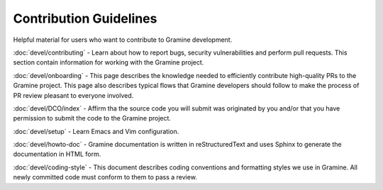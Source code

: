 .. _contributor_index

Contribution Guidelines
=======================

Helpful material for users who want to contribute to Gramine development.


:doc:`devel/contributing` - Learn about how to report bugs, security vulnerabilities and perform pull requests. This section contain information for working with the Gramine project.

:doc:`devel/onboarding` - This page describes the knowledge needed to efficiently contribute high-quality PRs to the Gramine project. This page also describes typical flows that Gramine developers should follow to make the process of PR review pleasant to everyone involved. 

:doc:`devel/DCO/index` - Affirm tha the source code you will submit was originated by you and/or that you have permission to submit the code to the Gramine project. 

:doc:`devel/setup` - Learn Emacs and Vim configuration. 

:doc:`devel/howto-doc` - Gramine documentation is written in reStructuredText and uses Sphinx to generate the documentation in HTML form. 

:doc:`devel/coding-style` - This document describes coding conventions and formatting styles we use in Gramine. All newly committed code must conform to them to pass a review.